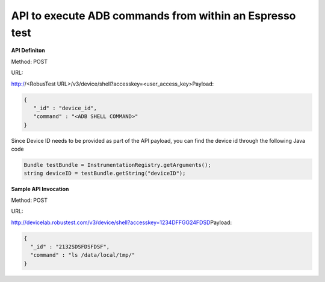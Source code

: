 API to execute ADB commands from within an Espresso test
========================================================

.. role:: bolditalic
   :class: bolditalic

.. role:: underline
    :class: underline

**API Definiton**

​Method: POST

​
URL:

http://<RobusTest URL>/v3/device/shell?accesskey=<user_access_key>
​
Payload:

.. code-block:: JSON

 {
    "_id" : "device_id",
    "command" : "<ADB SHELL COMMAND>"
 }

​
Since Device ID needs to be provided as part of the API payload, you can find the device id through the following Java code

.. code-block:: Java

 Bundle testBundle = InstrumentationRegistry.getArguments();
 string deviceID = testBundle.getString("deviceID");

**Sample API Invocation**

Method: POST
​

URL:

http://devicelab.robustest.com/v3/device/shell?accesskey=1234DFFGG24FDSD
​
Payload:

.. code-block:: JSON

  {
    "_id" : "2132SDSFDSFDSF",
    "command" : "ls /data/local/tmp/"
  }